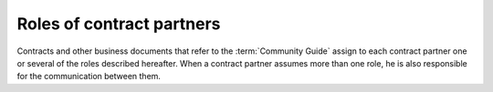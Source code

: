 ==========================
Roles of contract partners
==========================

Contracts and other business documents that refer to the :term:`Community Guide`
assign to each contract partner one or several of the roles described hereafter.
When a contract partner assumes more than one role, he is also responsible for
the communication between them.

.. glossary::

  site operator

    The legal or natural person who operates a given :term:`Lino site`. Owns the
    data stored on that site and is responsible for protecting that data against
    privacy issues.

    The :term:`site operator` designates a :term:`hosting provider`, a :term:`site
    maintainer` and an :term:`application carrier` and can reassign these
    responsibilities at any time to another :term:`service provider`.

    The :term:`site operator` is responsible for granting and revoking of access
    rights to :term:`end users <end user>` as well as their :term:`training
    <end-user training>` and :term:`support <end-user support>`.

    See :doc:`/so`.

  hosting provider

    A :term:`service provider` who runs and maintains one or several :term:`Lino
    servers <Lino server>`. See :doc:`/hp`.

  site maintainer

    A **site maintainer** installs and maintains software on a given :term:`Lino
    site` according to the requirements of its :term:`site operator`.

    Communicates with the :term:`site operator`,
    the :term:`server provider`
    and the :term:`application carrier`.

    Grants access to locally customized document templates to the :term:`site
    expert`.

    See :doc:`/sm`.

  product carrier

    The legal or natural person who *carries* and *governs* the usage of a
    :term:`software product`.
    
    Invests into development, maintenance and marketing of the product.
    Decides about the product's lifetime, usage conditions, functionalities and
    priorities of development.
    Represents the community of its users.

  application carrier

    The :term:`product carrier` of a given :term:`Lino application`.

    See :doc:`/ac`.

  development provider

    A :term:`service provider` who provides :term:`developer services <developer
    service>` to their customers in order to help them with using a given
    :term:`software product`.  See :doc:`/dp`.
